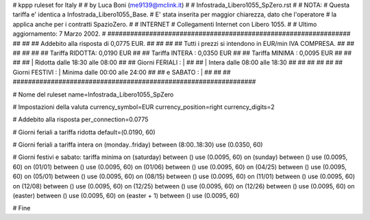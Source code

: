################################################################
#
# kppp ruleset for Italy
#
# by Luca Boni (me9139@mclink.it)
#
# Infostrada_Libero1055_SpZero.rst
#
# NOTA:
# Questa tariffa e' identica a Infostrada_Libero1055_Base.
# E' stata inserita per maggior chiarezza, dato che l'operatore
# la applica anche per i contratti SpazioZero.
#
# INTERNET
# Collegamenti Internet con Libero 1055.
#
# Ultimo aggiornamento: 7 Marzo 2002.
#
################################################################
##							      ##
## Addebito alla risposta di 0,0775 EUR.  	      	      ##
## 	     						      ##
## Tutti i prezzi si intendono in EUR/min IVA COMPRESA.       ##
##							      ##
##							      ##
## 		Tariffa RIDOTTA: 0,0190	EUR		      ##
## 		Tariffa INTERA : 0,0350	EUR		      ##
## 		Tariffa MINIMA : 0,0095	EUR		      ##
##		   					      ##
##		    | Ridotta   dalle 18:30 alle 08:00	      ##
## Giorni FERIALI : |					      ##
##		    | Intera    dalle 08:00 alle 18:30	      ##
##							      ##
##			          			      ##
## Giorni FESTIVI : | Minima 	dalle 00:00 alle 24:00        ##
##	 e SABATO : | 	      	      			      ##
##							      ##
################################################################


# Nome del ruleset
name=Infostrada_Libero1055_SpZero

# Impostazioni della valuta
currency_symbol=EUR
currency_position=right
currency_digits=2

# Addebito alla risposta
per_connection=0.0775

# Giorni feriali a tariffa ridotta
default=(0.0190, 60)

# Giorni feriali a tariffa intera
on (monday..friday) between (8:00..18:30) use (0.0350, 60)

# Giorni festivi e sabato: tariffa minima
on (saturday) between () use (0.0095, 60)
on (sunday) between () use (0.0095, 60)
on (01/01) between () use (0.0095, 60)
on (01/06) between () use (0.0095, 60)
on (04/25) between () use (0.0095, 60)
on (05/01) between () use (0.0095, 60)
on (08/15) between () use (0.0095, 60)
on (11/01) between () use (0.0095, 60)
on (12/08) between () use (0.0095, 60)
on (12/25) between () use (0.0095, 60)
on (12/26) between () use (0.0095, 60)
on (easter) between () use (0.0095, 60)
on (easter + 1) between () use (0.0095, 60)

# Fine
